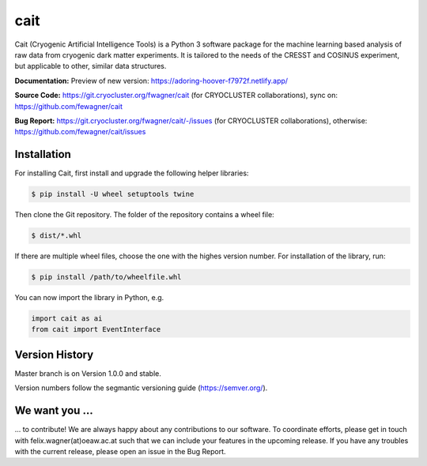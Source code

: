 ****
cait
****

Cait (Cryogenic Artificial Intelligence Tools) is a Python 3 software package for the machine learning based analysis
of raw data from cryogenic dark matter experiments. It is tailored to the needs of the CRESST and COSINUS experiment,
but applicable to other, similar data structures.

**Documentation:** Preview of new version: https://adoring-hoover-f7972f.netlify.app/

**Source Code:** https://git.cryocluster.org/fwagner/cait (for CRYOCLUSTER collaborations), sync on: https://github.com/fewagner/cait

**Bug Report:** https://git.cryocluster.org/fwagner/cait/-/issues (for CRYOCLUSTER collaborations), otherwise: https://github.com/fewagner/cait/issues


Installation
============

For installing Cait, first install and upgrade the following helper libraries:

.. code:: console

    $ pip install -U wheel setuptools twine

Then clone the Git repository. The folder of the repository contains a wheel file:

.. code:: console

    $ dist/*.whl

If there are multiple wheel files, choose the one with the highes version number. 
For installation of the library, run:

.. code:: console

    $ pip install /path/to/wheelfile.whl

You can now import the library in Python, e.g.

.. code:: python

    import cait as ai
    from cait import EventInterface

Version History
===============

Master branch is on Version 1.0.0 and stable.

Version numbers follow the segmantic versioning guide (https://semver.org/).

We want you ...
===============

... to contribute! We are always happy about any contributions to our software. To coordinate
efforts, please get in touch with felix.wagner(at)oeaw.ac.at such that we can include your
features in the upcoming release. If you have any troubles with the current release, please open an issue in the Bug Report.